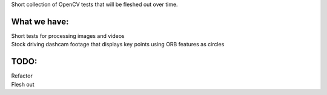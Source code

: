 Short collection of OpenCV tests that will be fleshed out over time. 

What we have:
-------------

| Short tests for processing images and videos
| Stock driving dashcam footage that displays key points using ORB features as circles

TODO:
-----
| Refactor
| Flesh out


